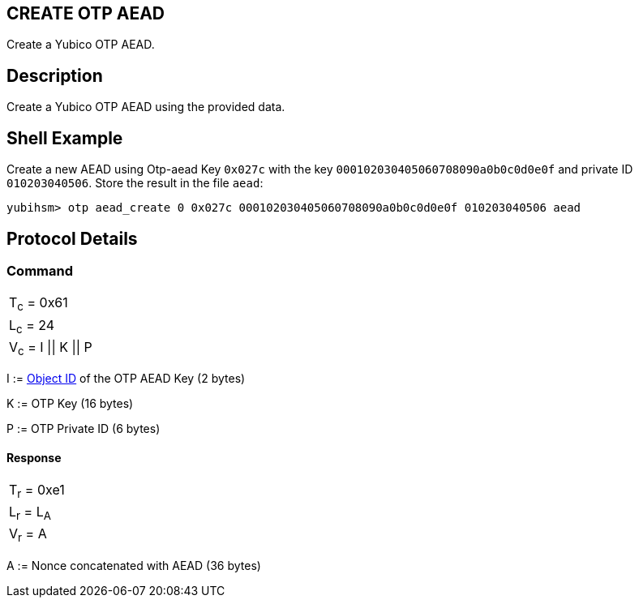 == CREATE OTP AEAD

Create a Yubico OTP AEAD.

== Description

Create a Yubico OTP AEAD using the provided data.

== Shell Example

Create a new AEAD using Otp-aead Key `0x027c` with the key
`000102030405060708090a0b0c0d0e0f` and private ID `010203040506`. Store the result
in the file `aead`:

  yubihsm> otp aead_create 0 0x027c 000102030405060708090a0b0c0d0e0f 010203040506 aead

== Protocol Details

=== Command

|===============
|T~c~ = 0x61
|L~c~ = 24
|V~c~ = I \|\| K \|\| P
|===============

I := link:../Concepts/Object_ID.adoc[Object ID] of the OTP AEAD Key (2 bytes)

K := OTP Key (16 bytes)

P := OTP Private ID (6 bytes)

==== Response

|===========
|T~r~ = 0xe1
|L~r~ = L~A~
|V~r~ = A
|===========

A := Nonce concatenated with AEAD (36 bytes)
